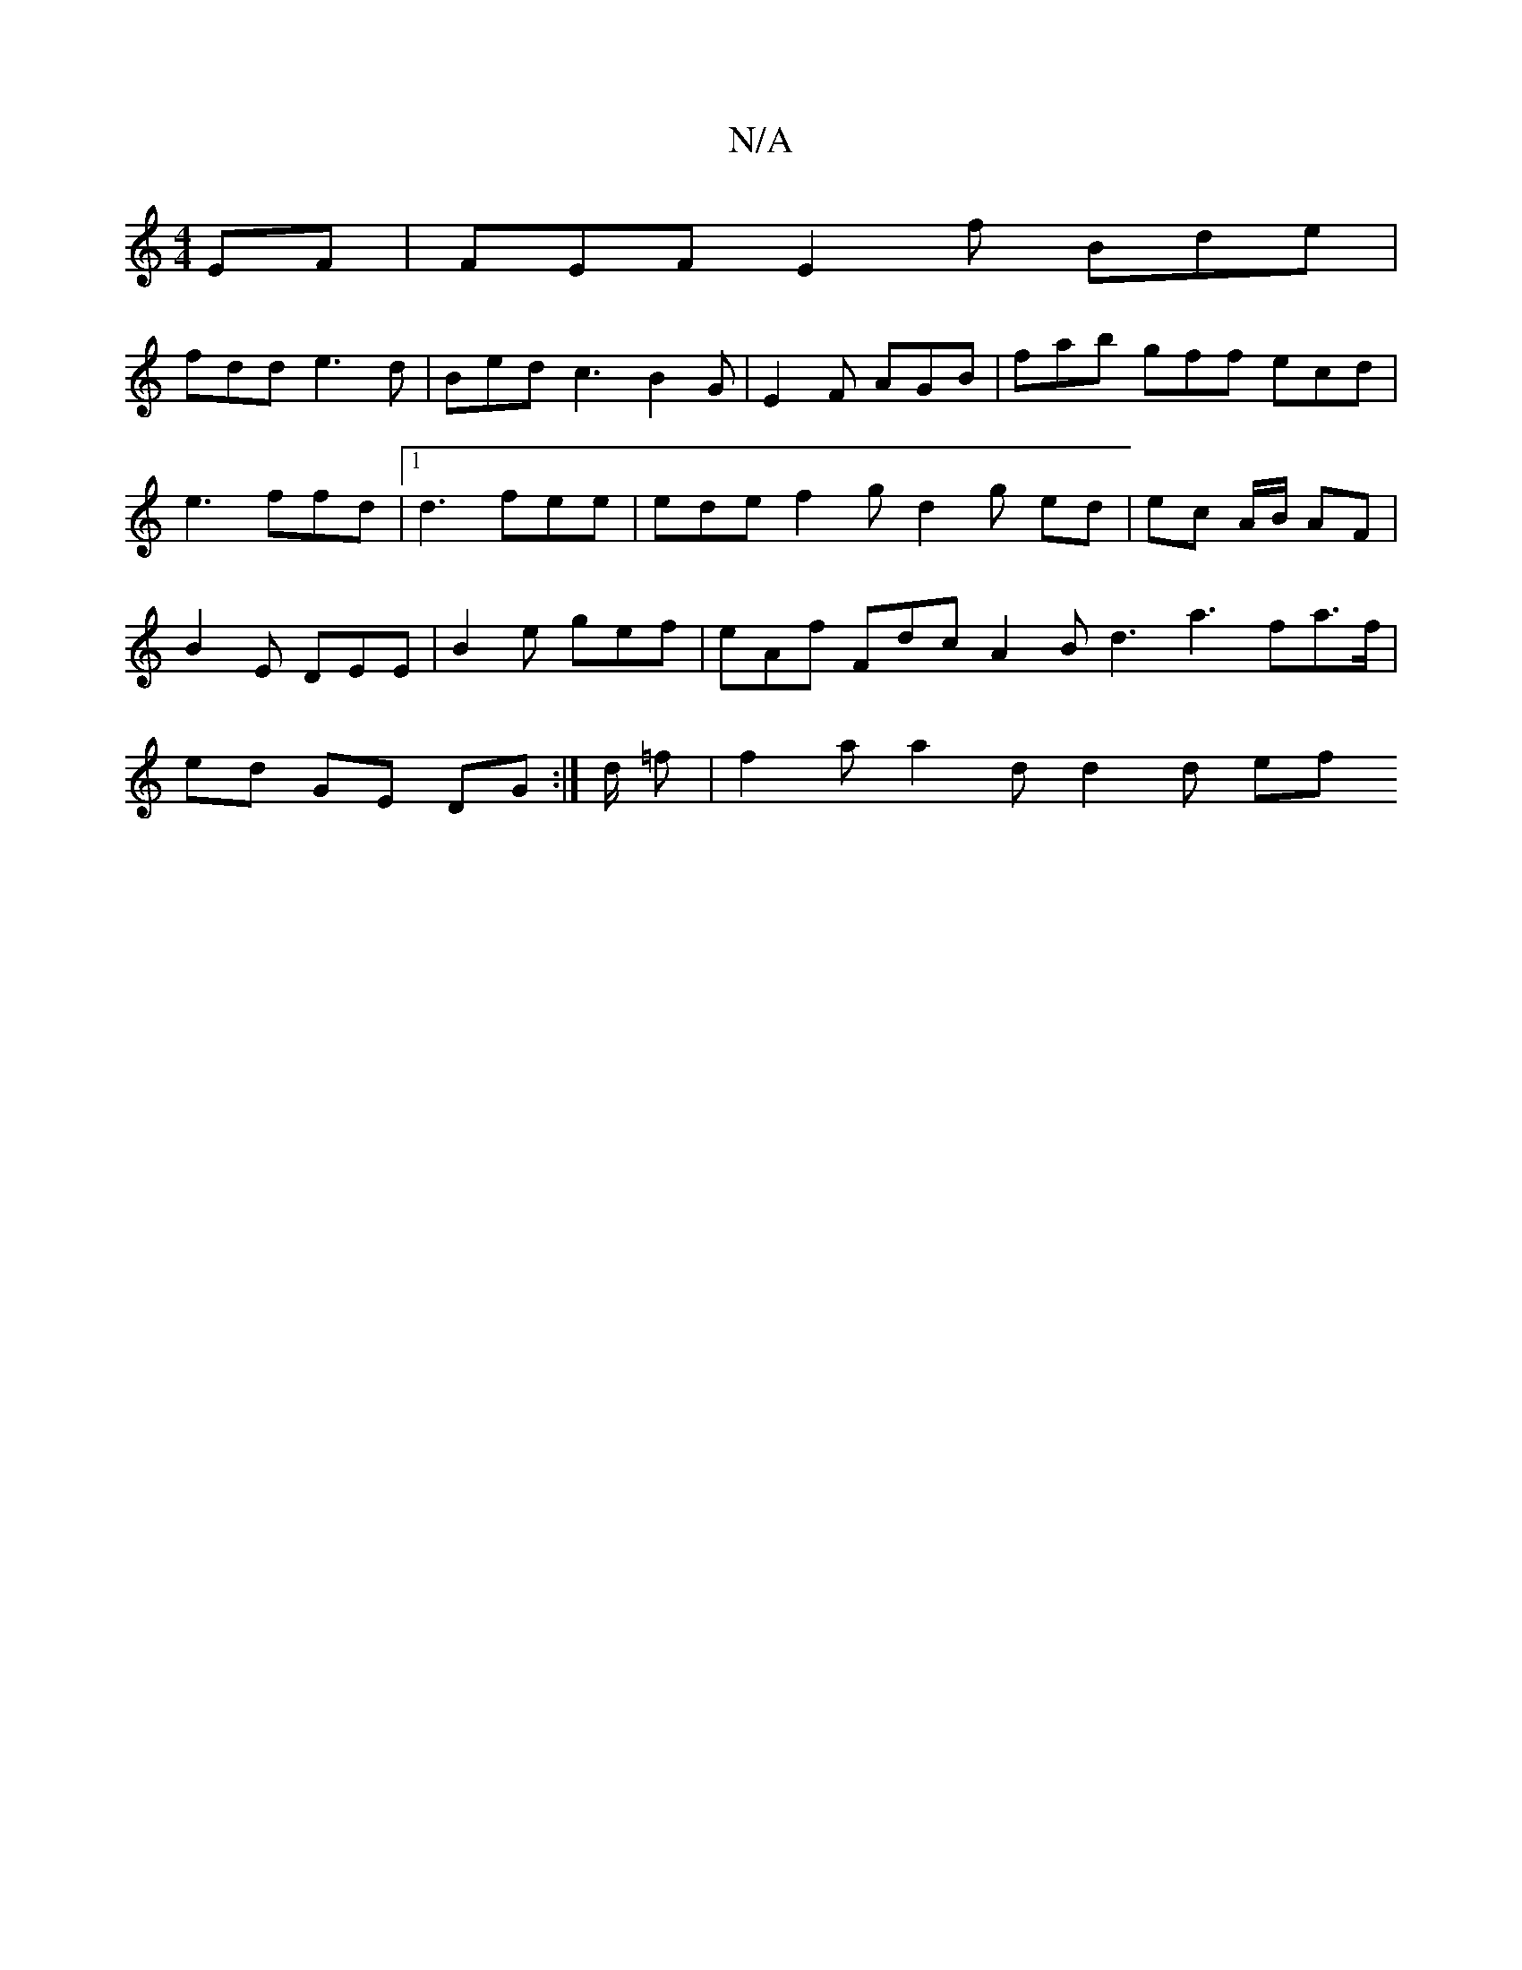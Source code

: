 X:1
T:N/A
M:4/4
R:N/A
K:Cmajor
EF | FEF E2 f Bde |
fdd e3d | Bed c3 B2 G | E2 F AGB | fab gff ecd|e3 ffd |1 d3 fee | ede f2 g d2 g ed | ec A/2B/ AF | B2 E DEE | B2 e gef | eAf Fdc A2 B d3 a3fa>f | ed GE DG :|d/2 =f|f2 a a2d d2 d ef